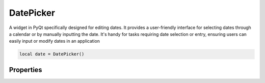 DatePicker
============

A widget in PyQt specifically designed for editing dates. It provides a user-friendly interface for selecting dates through a calendar or by manually inputting the date. It's handy for tasks requiring date selection or entry, ensuring users can easily input or modify dates in an application

.. code-block:: lua

  local date = DatePicker()

Properties
***************

.. function:: setOnDatePick(callback)
  :noindex:

  The function executed when the button is clicked

  :params: ``self`` and ``date``

.. function:: setDate(self, year, month, day, hour: optional, minutes: optional)
  
  Sets the date

.. function:: getDate()
  
  Returns the date in year-month-day format